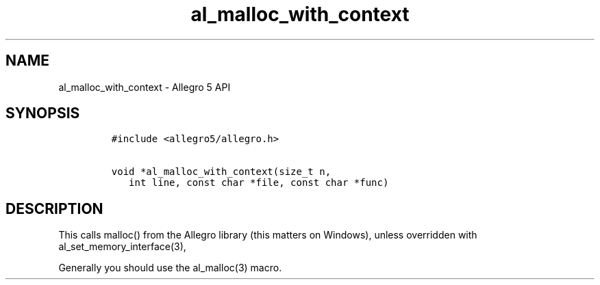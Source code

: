 .\" Automatically generated by Pandoc 3.1.3
.\"
.\" Define V font for inline verbatim, using C font in formats
.\" that render this, and otherwise B font.
.ie "\f[CB]x\f[]"x" \{\
. ftr V B
. ftr VI BI
. ftr VB B
. ftr VBI BI
.\}
.el \{\
. ftr V CR
. ftr VI CI
. ftr VB CB
. ftr VBI CBI
.\}
.TH "al_malloc_with_context" "3" "" "Allegro reference manual" ""
.hy
.SH NAME
.PP
al_malloc_with_context - Allegro 5 API
.SH SYNOPSIS
.IP
.nf
\f[C]
#include <allegro5/allegro.h>

void *al_malloc_with_context(size_t n,
   int line, const char *file, const char *func)
\f[R]
.fi
.SH DESCRIPTION
.PP
This calls malloc() from the Allegro library (this matters on Windows),
unless overridden with al_set_memory_interface(3),
.PP
Generally you should use the al_malloc(3) macro.
